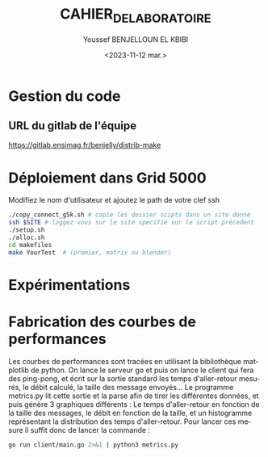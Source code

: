#+OPTIONS: ':nil *:t -:t ::t <:t H:3 \n:nil ^:t arch:headline
#+OPTIONS: author:t broken-links:nil c:nil creator:nil
#+OPTIONS: d:(not "LOGBOOK") date:t e:t email:nil f:t inline:t num:t
#+OPTIONS: p:nil pri:nil prop:nil stat:t tags:t tasks:t tex:t
#+OPTIONS: timestamp:t title:t toc:t todo:t |:t
#+TITLE: CAHIER_DE_LABORATOIRE
#+DATE: <2023-11-12 mar.>
#+AUTHOR: Youssef BENJELLOUN EL KBIBI
#+EMAIL: 
#+LANGUAGE: fr
#+SELECT_TAGS: export
#+EXCLUDE_TAGS: noexport
#+CREATOR: Emacs 25.2.2 (Org mode 9.1.14)

* Gestion du code
** URL du gitlab de l'équipe
https://gitlab.ensimag.fr/benjelly/distrib-make
* Déploiement dans Grid 5000
Modifiez le nom d'utilisateur et ajoutez le path de votre clef ssh
#+BEGIN_SRC bash
    ./copy_connect_g5k.sh # copie les dossier scipts dans un site donné
    ssh $SITE # loggez vous sur le site specifié sur le script précedent
    ./setup.sh
    ./alloc.sh
    cd makefiles
    make YourTest  # (premier, matrix ou blender)
#+END_SRC

* Expérimentations
* Fabrication des courbes de performances
Les courbes de performances sont tracées en utilisant la bibliothèque matplotlib de python. On lance le serveur go et puis on lance le client qui fera des ping-pong, et écrit sur la sortie standard les temps d'aller-retour mesurés, le débit calculé, la taille des message envoyés... Le programme metrics.py lit cette sortie et la parse afin de tirer les différentes données, et puis génère 3 graphiques différents : Le temps d'aller-retour en fonction de la taille des messages, le débit en fonction de la taille, et un histogramme représentant la distribution des temps d'aller-retour. Pour lancer ces mesure il suffit donc de lancer la commande : 
#+BEGIN_SRC sh
go run client/main.go 2>&1 | python3 metrics.py
#+END_SRC
